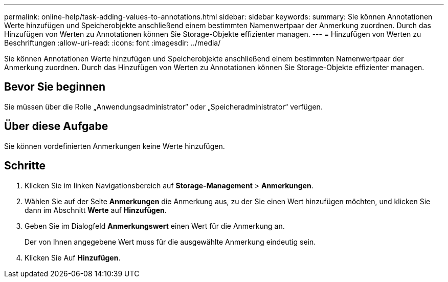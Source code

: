 ---
permalink: online-help/task-adding-values-to-annotations.html 
sidebar: sidebar 
keywords:  
summary: Sie können Annotationen Werte hinzufügen und Speicherobjekte anschließend einem bestimmten Namenwertpaar der Anmerkung zuordnen. Durch das Hinzufügen von Werten zu Annotationen können Sie Storage-Objekte effizienter managen. 
---
= Hinzufügen von Werten zu Beschriftungen
:allow-uri-read: 
:icons: font
:imagesdir: ../media/


[role="lead"]
Sie können Annotationen Werte hinzufügen und Speicherobjekte anschließend einem bestimmten Namenwertpaar der Anmerkung zuordnen. Durch das Hinzufügen von Werten zu Annotationen können Sie Storage-Objekte effizienter managen.



== Bevor Sie beginnen

Sie müssen über die Rolle „Anwendungsadministrator“ oder „Speicheradministrator“ verfügen.



== Über diese Aufgabe

Sie können vordefinierten Anmerkungen keine Werte hinzufügen.



== Schritte

. Klicken Sie im linken Navigationsbereich auf *Storage-Management* > *Anmerkungen*.
. Wählen Sie auf der Seite *Anmerkungen* die Anmerkung aus, zu der Sie einen Wert hinzufügen möchten, und klicken Sie dann im Abschnitt *Werte* auf *Hinzufügen*.
. Geben Sie im Dialogfeld *Anmerkungswert* einen Wert für die Anmerkung an.
+
Der von Ihnen angegebene Wert muss für die ausgewählte Anmerkung eindeutig sein.

. Klicken Sie Auf *Hinzufügen*.

